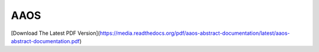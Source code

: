 AAOS
====

|docs|


.. |docs| image:: https://readthedocs.org/projects/docs/badge/?version=latest
    :alt: Documentation Status
    :scale: 100%
    :target: http://aaos-abstract-documentation.readthedocs.io/en/latest/?badge=latest    
    


[Download The Latest PDF Version](https://media.readthedocs.org/pdf/aaos-abstract-documentation/latest/aaos-abstract-documentation.pdf)